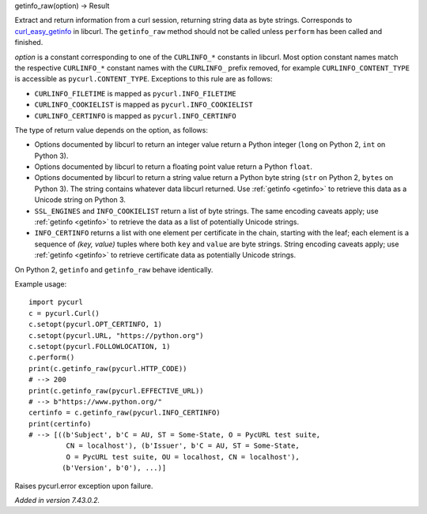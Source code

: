 getinfo_raw(option) -> Result

Extract and return information from a curl session,
returning string data as byte strings.
Corresponds to `curl_easy_getinfo`_ in libcurl.
The ``getinfo_raw`` method should not be called unless
``perform`` has been called and finished.

*option* is a constant corresponding to one of the
``CURLINFO_*`` constants in libcurl. Most option constant names match
the respective ``CURLINFO_*`` constant names with the ``CURLINFO_`` prefix
removed, for example ``CURLINFO_CONTENT_TYPE`` is accessible as
``pycurl.CONTENT_TYPE``. Exceptions to this rule are as follows:

- ``CURLINFO_FILETIME`` is mapped as ``pycurl.INFO_FILETIME``
- ``CURLINFO_COOKIELIST`` is mapped as ``pycurl.INFO_COOKIELIST``
- ``CURLINFO_CERTINFO`` is mapped as ``pycurl.INFO_CERTINFO``

The type of return value depends on the option, as follows:

- Options documented by libcurl to return an integer value return a
  Python integer (``long`` on Python 2, ``int`` on Python 3).
- Options documented by libcurl to return a floating point value
  return a Python ``float``.
- Options documented by libcurl to return a string value
  return a Python byte string (``str`` on Python 2, ``bytes`` on Python 3).
  The string contains whatever data libcurl returned.
  Use :ref:`getinfo <getinfo>` to retrieve this data as a Unicode string on Python 3.
- ``SSL_ENGINES`` and ``INFO_COOKIELIST`` return a list of byte strings.
  The same encoding caveats apply; use :ref:`getinfo <getinfo>` to retrieve the
  data as a list of potentially Unicode strings.
- ``INFO_CERTINFO`` returns a list with one element
  per certificate in the chain, starting with the leaf; each element is a
  sequence of *(key, value)* tuples where both ``key`` and ``value`` are
  byte strings. String encoding caveats apply; use :ref:`getinfo <getinfo>`
  to retrieve
  certificate data as potentially Unicode strings.

On Python 2, ``getinfo`` and ``getinfo_raw`` behave identically.

Example usage::

    import pycurl
    c = pycurl.Curl()
    c.setopt(pycurl.OPT_CERTINFO, 1)
    c.setopt(pycurl.URL, "https://python.org")
    c.setopt(pycurl.FOLLOWLOCATION, 1)
    c.perform()
    print(c.getinfo_raw(pycurl.HTTP_CODE))
    # --> 200
    print(c.getinfo_raw(pycurl.EFFECTIVE_URL))
    # --> b"https://www.python.org/"
    certinfo = c.getinfo_raw(pycurl.INFO_CERTINFO)
    print(certinfo)
    # --> [((b'Subject', b'C = AU, ST = Some-State, O = PycURL test suite,
             CN = localhost'), (b'Issuer', b'C = AU, ST = Some-State,
             O = PycURL test suite, OU = localhost, CN = localhost'),
            (b'Version', b'0'), ...)]


Raises pycurl.error exception upon failure.

*Added in version 7.43.0.2.*

.. _curl_easy_getinfo:
    https://curl.haxx.se/libcurl/c/curl_easy_getinfo.html
